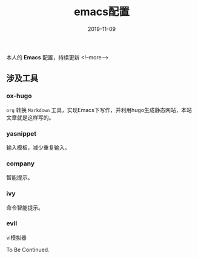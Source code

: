 #+HUGO_BASE_DIR: ../
#+TITLE: emacs配置
#+DATE: 2019-11-09
#+HUGO_AUTO_SET_LASTMOD: t
#+HUGO_TAGS: emacs
#+HUGO_CATEGORIES: emacs
#+HUGO_DRAFT: false
本人的 *Emacs* 配置，持续更新
<!--more-->
** 涉及工具
*** ox-hugo
   =org= 转换 =Markdown= 工具，实现Emacs下写作，并利用hugo生成静态网站，本站文章就是这样写的。
*** yasnippet
   输入模板，减少重复输入。
*** company
   智能提示。
*** ivy
    命令智能提示。
*** evil
    vi模拟器

To Be Continued.
